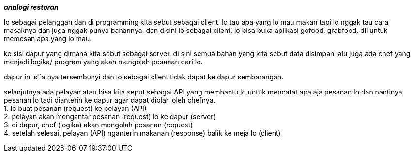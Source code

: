 :hardbreaks:
**_analogi restoran_**

lo sebagai pelanggan dan di programming kita sebut sebagai client. lo tau apa yang lo mau makan tapi lo nggak tau cara masaknya dan juga nggak punya bahannya. dan disini lo sebagai client, lo bisa buka aplikasi gofood, grabfood, dll untuk memesan apa yang lo mau.

ke sisi dapur yang dimana kita sebut sebagai server. di sini semua bahan yang kita sebut data disimpan lalu juga ada chef yang menjadi logika/ program yang akan mengolah pesanan dari lo.

dapur ini sifatnya tersembunyi dan lo sebagai client tidak dapat ke dapur sembarangan.

selanjutnya ada pelayan atau bisa kita seput sebagai API yang membantu lo untuk mencatat apa aja pesanan lo dan nantinya pesanan lo tadi dianterin ke dapur agar dapat diolah oleh chefnya.
1. lo buat pesanan (request) ke pelayan (API)
2. pelayan akan mengantar pesanan (request) lo ke dapur (server)
3. di dapur, chef (logika) akan mengolah pesanan (request)
4. setelah selesai, pelayan (API) nganterin makanan (response) balik ke meja lo (client)